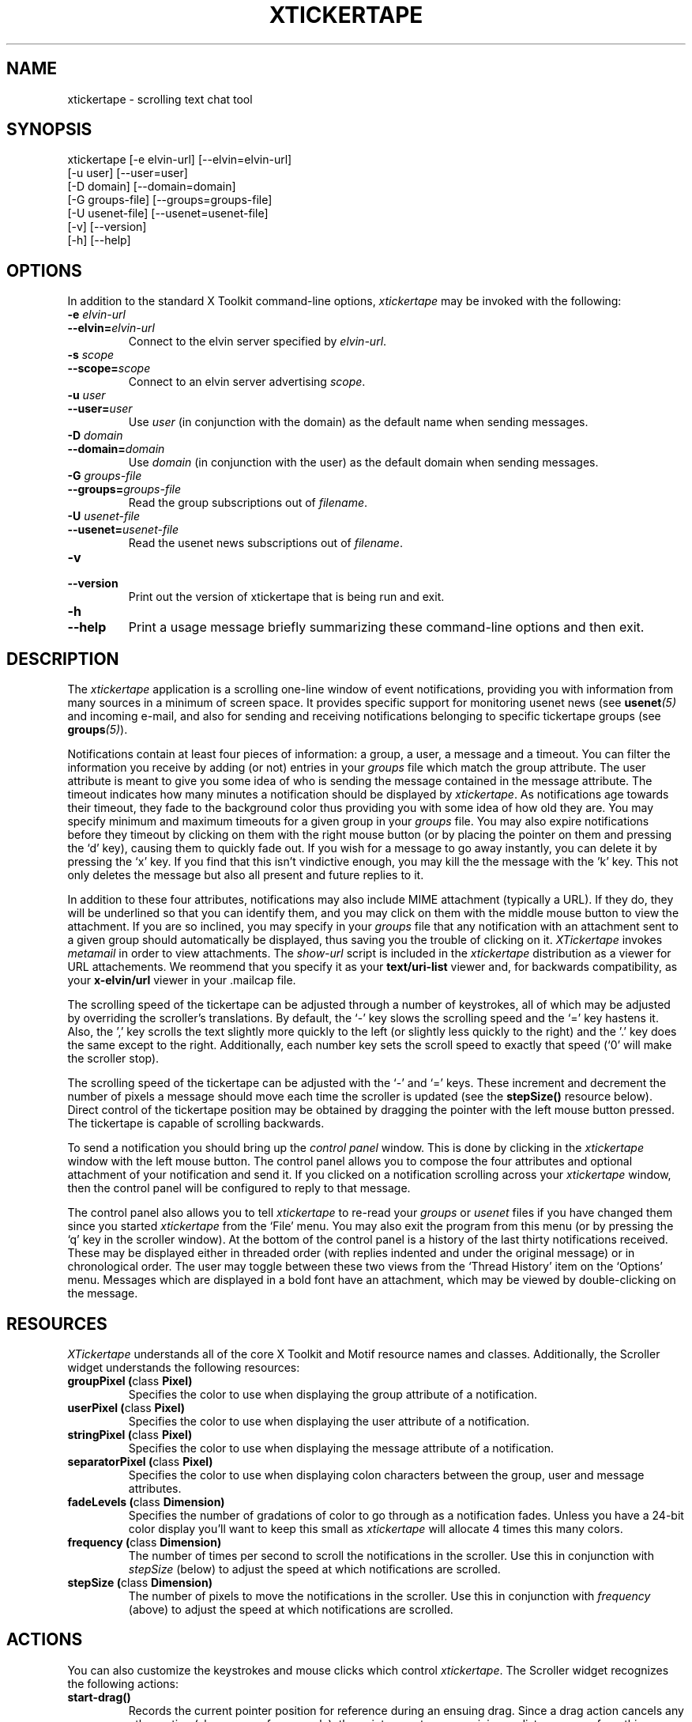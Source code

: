 .TH XTICKERTAPE 1 "1998 December 23"
.ds xt \fIxtickertape\fP
.ds Xt \fIXTickertape\fP
.UC 4
.SH NAME
xtickertape \- scrolling text chat tool
.SH SYNOPSIS
.nf
xtickertape [-e elvin-url] [--elvin=elvin-url]
            [-u user] [--user=user]
            [-D domain] [--domain=domain]
            [-G groups-file] [--groups=groups-file]
            [-U usenet-file] [--usenet=usenet-file]
            [-v] [--version]
            [-h] [--help]
.fi
.SH OPTIONS
In addition to the standard X Toolkit command-line options, \*(xt may
be invoked with the following:
.TP
.B -e \fIelvin-url\fP
.TP
.BI --elvin= elvin-url
Connect to the elvin server specified by \fIelvin-url\fP.
.TP
.B -s \fIscope\fP
.TP
.BI --scope= scope
Connect to an elvin server advertising \fIscope\fP.
.TP
.B -u \fIuser\fP
.TP
.BI --user= user
Use \fIuser\fP (in conjunction with the domain) as the default name
when sending messages.
.TP
.B -D \fIdomain\fP
.TP
.BI --domain= domain
Use \fIdomain\fP (in conjunction with the user) as the default domain
when sending messages.
.TP
.B -G \fIgroups-file\fP
.TP
.BI --groups= groups-file
Read the group subscriptions out of \fIfilename\fP.
.TP
.B -U \fIusenet-file\fP
.TP
.BI --usenet= usenet-file
Read the usenet news subscriptions out of \fIfilename\fP.
.TP
.B -v
.TP
.B --version
Print out the version of xtickertape that is being run and exit.
.TP
.B -h
.TP
.B --help
Print a usage message briefly summarizing these command-line options
and then exit.
.SH DESCRIPTION
The \*(xt application is a scrolling one-line window of event
notifications, providing you with information from many sources in a
minimum of screen space.  It provides specific support for monitoring
usenet news (see \fBusenet\fP\fI(5)\fP and incoming e-mail, and also for
sending and receiving notifications belonging to specific tickertape
groups (see \fBgroups\fP\fI(5)\fP).
.PP
Notifications contain at least four pieces of information: a group, a
user, a message and a timeout.  You can filter the information you
receive by adding (or not) entries in your \fIgroups\fP file which
match the group attribute.  The user attribute is meant to give you
some idea of who is sending the message contained in the message
attribute.  The timeout indicates how many minutes a notification
should be displayed by \*(xt.  As notifications age towards their
timeout, they fade to the background color thus providing you with
some idea of how old they are.  You may specify minimum and maximum
timeouts for a given group in your \fIgroups\fP file.  You may also
expire notifications before they timeout by clicking on them with the
right mouse button (or by placing the pointer on them and pressing
the `d' key), causing them to quickly fade out.  If you wish for a
message to go away instantly, you can delete it by pressing the `x'
key.  If you find that this isn't vindictive enough, you may kill the
the message with the 'k' key.  This not only deletes the message but
also all present and future replies to it.
.PP
In addition to these four attributes, notifications may also include
MIME attachment (typically a URL).  If they do, they will be
underlined so that you can identify them, and you may click on them
with the middle mouse button to view the attachment.  If you are so
inclined, you may specify in your \fIgroups\fP file that any
notification with an attachment sent to a given group should
automatically be displayed, thus saving you the trouble of clicking on
it.  \*(Xt invokes \fImetamail\fP in order to view attachments.  The
\fIshow-url\fP script is included in the \*(xt distribution as a
viewer for URL attachements.  We reommend that you specify it as your
\fBtext/uri-list\fP viewer and, for backwards compatibility, as your
\fBx-elvin/url\fP viewer in your .mailcap file.
.PP
The scrolling speed of the tickertape can be adjusted through a number 
of keystrokes, all of which may be adjusted by overriding the
scroller's translations.  By default, the `-' key slows the scrolling
speed and the `=' key hastens it.  Also, the ',' key scrolls the text
slightly more quickly to the left (or slightly less quickly to the
right) and the '.' key does the same except to the right.
Additionally, each number key sets the scroll speed to exactly that
speed (`0' will make the scroller stop).
.PP
The scrolling speed of the tickertape can be adjusted with the `-' and
`=' keys.  These increment and decrement the number of pixels a
message should move each time the scroller is updated (see the
\fBstepSize()\fP resource below).  Direct control of the tickertape
position may be obtained by dragging the pointer with the left mouse
button pressed.  The tickertape is capable of scrolling backwards.
.PP
To send a notification you should bring up the \fIcontrol panel\fP
window.  This is done by clicking in the \*(xt window with the left
mouse button.  The control panel allows you to compose the four
attributes and optional attachment of your notification and send it.
If you clicked on a notification scrolling across your \*(xt window,
then the control panel will be configured to reply to that message.
.PP
The control panel also allows you to tell \*(xt to re-read your
\fIgroups\fP or \fIusenet\fP files if you have changed them since you
started \*(xt from the `File' menu.  You may also exit the program
from this menu (or by pressing the `q' key in the scroller window).
At the bottom of the control panel is a history of the last thirty
notifications received.  These may be displayed either in threaded
order (with replies indented and under the original message) or in
chronological order.  The user may toggle between these two views from
the `Thread History' item on the `Options' menu.  Messages which are
displayed in a bold font have an attachment, which may be viewed by
double-clicking on the message.

.SH RESOURCES
\*(Xt understands all of the core X Toolkit and Motif resource names
and classes.  Additionally, the Scroller widget understands the
following resources:
.TP
.B "groupPixel (\fPclass\fB Pixel)"
Specifies the color to use when displaying the group attribute of a
notification. 
.TP
.B "userPixel (\fPclass\fB Pixel)"
Specifies the color to use when displaying the user attribute of a
notification.
.TP
.B "stringPixel (\fPclass\fB Pixel)"
Specifies the color to use when displaying the message attribute of a
notification.
.TP
.B "separatorPixel (\fPclass\fB Pixel)"
Specifies the color to use when displaying colon characters between
the group, user and message attributes.
.TP
.B "fadeLevels (\fPclass\fB Dimension)"
Specifies the number of gradations of color to go through as a
notification fades.  Unless you have a 24-bit color display you'll
want to keep this small as \*(xt will allocate 4 times this many
colors.
.TP
.B "frequency (\fPclass\fB Dimension)"
The number of times per second to scroll the notifications in the
scroller.  Use this in conjunction with \fIstepSize\fP (below) to
adjust the speed at which notifications are scrolled.
.TP
.B "stepSize (\fPclass\fB Dimension)"
The number of pixels to move the notifications in the scroller.  Use
this in conjunction with \fIfrequency\fP (above) to adjust the speed
at which notifications are scrolled.
.SH ACTIONS
You can also customize the keystrokes and mouse clicks which control
\*(xt.  The Scroller widget recognizes the following actions:
.TP
.B start-drag()
Records the current pointer position for reference during an ensuing
drag.  Since a drag action cancels any other action (show-menu, for
example), the pointer must move a minimum distance away from this
reference position before a drag officially begins.
.TP
.B drag()
Moves the Scroller's horizontal position to match the pointer's
motion.  This should be used in conjunction with start-drag above.
.TP
.B show-menu()
Pops up the \fIcontrol panel\fP window and uses the notification under 
the pointer (if there is one) to configure the group menu.
.TP
.B show-attachment()
Displays the attachment of the notification under the pointer.
.TP
.B expire()
Deletes the notification under the pointer by quickly fading it away.
.TP
.B delete()
Deletes a message from the scroller instantly.
.TP
.B kill()
Deletes a message and all of its responses from the scroller
instantly.
.TP
.B faster()
Increases the step size of the scroller, making messages scroll more
quickly.
.TP
.B slower()
Decreases the step size of the scroller, making message scroll more
slowly.
.PP
As an example, the left mouse button could be bound to
.B delete()
and the `m' key to
.B show-menu()
by placing the following in one's .Xdefaults file.
.TP
Tickertape.scroller.translations: #override \en\e
<Btn1Down>: delete() \en\e
.br
<Key>m: show-menu() \en
.SH ENVIRONMENT VARIABLES
If
.B TICKERDIR
exists in the environment, then \*(xt will look in the directory it
names for the files \fBgroups\fP and \fBusenet\fP.  If it is not set,
it defaults to \fB$HOME/.ticker\fP.  If no user name is specified on
the command-line then the environment variables
.B USER
and
.B LOGNAME
are consulted (in that order) before resorting to asking the operating
system directly.  Similarly, if no domain is specified on the
command-line, the
.B DOMAIN
environment variable is checked before \*(xt goes mucking about with
fully-qualified domain names.  The
.B ELVIN_URL
can be used to specify an elvin server to connect to if not specified
on the command-line.

.SH FILES
.PP
.TP
.B $TICKERDIR/groups
Specifes which tickertape groups to subscribe to.
.TP
.B $TICKERDIR/usenet
Specifies which usenet news articles to subscribe to.
.SH SEE ALSO
.BR groups (5),
.BR usenet (5),
.BR elvin (1)
.BR show-url (1),
.BR metamail (1)
.na
http://www.dstc.edu.au/Elvin
.SH BUGS
E-mail bug reports to
.BR phelps@pobox.com .
Be sure to include the word "xtickertape" somewhere in the
"Subject:" field.
.SH AUTHORS
\*(Xt was written by Ted Phelps <phelps@pobox.com>.  It was based on a 
Java program,
.BR jtickertape (1)
by Julian Boot, which is to be used on lesser platforms.  Both \*(xt
and \fIjtickertape\fP were derived from the original Python version
written by Bill Segall <bill@segall.net> with contributions from the
Reject Room.


